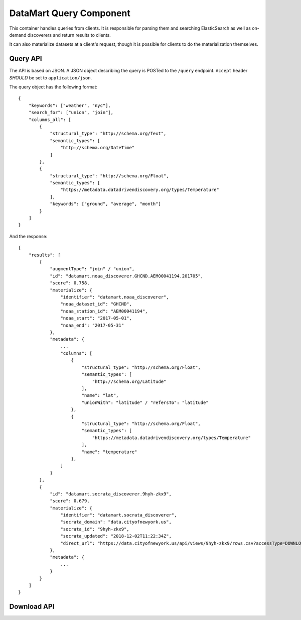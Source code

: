 DataMart Query Component
========================

This container handles queries from clients. It is responsible for parsing them and searching ElasticSearch as well as on-demand discoverers and return results to clients.

It can also materialize datasets at a client's request, though it is possible for clients to do the materialization themselves.

Query API
---------

The API is based on JSON. A JSON object describing the query is POSTed to the ``/query`` endpoint. ``Accept`` header `SHOULD` be set to  ``application/json``.

The query object has the following format::

    {
        "keywords": ["weather", "nyc"],
        "search_for": ["union", "join"],
        "columns_all": [
            {
                "structural_type": "http://schema.org/Text",
                "semantic_types": [
                    "http://schema.org/DateTime"
                ]
            },
            {
                "structural_type": "http://schema.org/Float",
                "semantic_types": [
                    "https://metadata.datadrivendiscovery.org/types/Temperature"
                ],
                "keywords": ["ground", "average", "month"]
            }
        ]
    }

And the response::

    {
        "results": [
            {
                "augmentType": "join" / "union",
                "id": "datamart.noaa_discoverer.GHCND.AEM00041194.201705",
                "score": 0.758,
                "materialize": {
                    "identifier": "datamart.noaa_discoverer",
                    "noaa_dataset_id": "GHCND",
                    "noaa_station_id": "AEM00041194",
                    "noaa_start": "2017-05-01",
                    "noaa_end": "2017-05-31"
                },
                "metadata": {
                    ...
                    "columns": [
                        {
                            "structural_type": "http://schema.org/Float",
                            "semantic_types": [
                                "http://schema.org/Latitude"
                            ],
                            "name": "lat",
                            "unionWith": "latitude" / "refersTo": "latitude"
                        },
                        {
                            "structural_type": "http://schema.org/Float",
                            "semantic_types": [
                                "https://metadata.datadrivendiscovery.org/types/Temperature"
                            ],
                            "name": "temperature"
                        },
                    ]
                }
            },
            {
                "id": "datamart.socrata_discoverer.9hyh-zkx9",
                "score": 0.679,
                "materialize": {
                    "identifier": "datamart.socrata_discoverer",
                    "socrata_domain": "data.cityofnewyork.us",
                    "socrata_id": "9hyh-zkx9",
                    "socrata_updated": "2018-12-02T11:22:34Z",
                    "direct_url": "https://data.cityofnewyork.us/api/views/9hyh-zkx9/rows.csv?accessType=DOWNLOAD"
                },
                "metadata": {
                    ...
                }
            }
        ]
    }

Download API
------------

